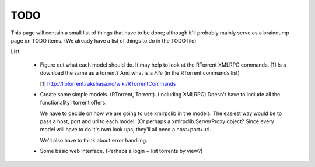 .. _TODO:

TODO
====

This page will contain a small list of things that have to be done; although
it'll probably mainly serve as a braindump page on TODO items. (We already have
a list of things to do in the TODO file)

List:
    
    -   Figure out what each model should do. It may help to look at the
        RTorrent XMLRPC commands. [1]
        Is a download the same as a torrent? And what is a *File* (in the
        RTorrent commands list)

        [1] http://libtorrent.rakshasa.no/wiki/RTorrentCommands

    -   Create some simple models. (RTorrent, Torrent). (Including XMLRPC)
        Doesn't have to include all the functionality rtorrent offers.

        We have to decide on how we are going to use xmlrpclib in the models.
        The easiest way would be to pass a host, port and url to each model. (Or
        perhaps a xmlrpclib.ServerProxy object? Since every model will have to
        do it's own look ups, they'll all need a host+port+url.

        We'll also have to think about error handling.

    -   Some basic web interface. (Perhaps a login + list torrents by view?)
